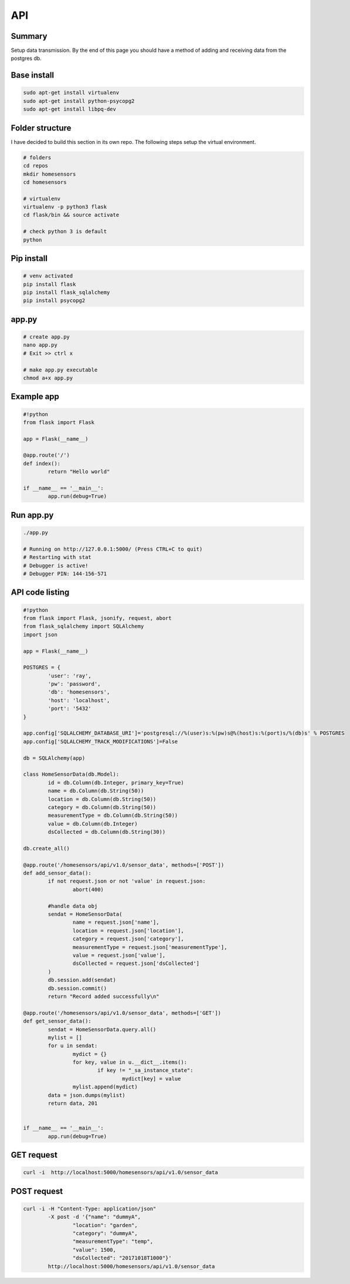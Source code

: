 API
====

Summary
--------

Setup data transmission. By the end of this page you should have a method of adding and receiving data from the postgres db.

Base install 
--------------

.. code-block:: bash

	sudo apt-get install virtualenv
	sudo apt-get install python-psycopg2
	sudo apt-get install libpq-dev


Folder structure
-----------------

I have decided to build this section in its own repo. The following steps setup the virtual environment.

.. code-block:: bash

	# folders
	cd repos
	mkdir homesensors
	cd homesensors

	# virtualenv
	virtualenv -p python3 flask
	cd flask/bin && source activate
	
	# check python 3 is default
	python


Pip install 
------------

.. code-block:: bash
	
	# venv activated
	pip install flask
	pip install flask_sqlalchemy
	pip install psycopg2
	

app.py
-------

.. code-block:: bash

	# create app.py
        nano app.py
	# Exit >> ctrl x 
	
	# make app.py executable
	chmod a+x app.py
	


Example app
------------

.. code-block:: python

	#!python
	from flask import Flask

	app = Flask(__name__)

	@app.route('/')
	def index():
		return "Hello world"

	if __name__ == '__main__':
		app.run(debug=True)


Run app.py
-----------

.. code-block:: bash

	./app.py
	
	# Running on http://127.0.0.1:5000/ (Press CTRL+C to quit)
	# Restarting with stat
	# Debugger is active! 
	# Debugger PIN: 144-156-571



API code listing
-----------------

.. code-block:: python

	#!python
	from flask import Flask, jsonify, request, abort
	from flask_sqlalchemy import SQLAlchemy
	import json

	app = Flask(__name__)

	POSTGRES = {
		'user': 'ray',
		'pw': 'password',
		'db': 'homesensors',
		'host': 'localhost',
		'port': '5432'
	}

	app.config['SQLALCHEMY_DATABASE_URI']='postgresql://%(user)s:%(pw)s@%(host)s:%(port)s/%(db)s' % POSTGRES
	app.config['SQLALCHEMY_TRACK_MODIFICATIONS']=False

	db = SQLAlchemy(app)

	class HomeSensorData(db.Model):
		id = db.Column(db.Integer, primary_key=True)
		name = db.Column(db.String(50))
		location = db.Column(db.String(50))
		category = db.Column(db.String(50))
		measurementType = db.Column(db.String(50))
		value = db.Column(db.Integer)
		dsCollected = db.Column(db.String(30))

	db.create_all()

	@app.route('/homesensors/api/v1.0/sensor_data', methods=['POST'])
	def add_sensor_data():
		if not request.json or not 'value' in request.json:
			abort(400)

		#handle data obj
		sendat = HomeSensorData(
			name = request.json['name'],
			location = request.json['location'],
			category = request.json['category'],
			measurementType = request.json['measurementType'],
			value = request.json['value'],
			dsCollected = request.json['dsCollected']
		)
		db.session.add(sendat)
		db.session.commit()
                return "Record added successfully\n"

	@app.route('/homesensors/api/v1.0/sensor_data', methods=['GET'])
	def get_sensor_data():
		sendat = HomeSensorData.query.all()
		mylist = []
		for u in sendat:
			mydict = {}
			for key, value in u.__dict__.items():
				if key != "_sa_instance_state":
					mydict[key] = value
			mylist.append(mydict)
		data = json.dumps(mylist)
		return data, 201


	if __name__ == '__main__':
		app.run(debug=True)


GET request
------------

.. code-block:: bash

	curl -i  http://localhost:5000/homesensors/api/v1.0/sensor_data


POST request
------------

.. code-block:: bash


	curl -i -H "Content-Type: application/json" 
		-X post -d '{"name": "dummyA", 
			"location": "garden", 
			"category": "dummyA", 
			"measurementType": "temp", 
			"value": 1500, 
			"dsCollected": "20171018T1000"}' 
		http://localhost:5000/homesensors/api/v1.0/sensor_data
